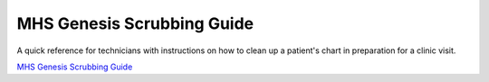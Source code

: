 ===========================
MHS Genesis Scrubbing Guide
===========================
A quick reference for technicians with instructions on how to clean up a patient's chart in preparation for a clinic visit.

`MHS Genesis Scrubbing Guide <https://doakey3.github.io/MHSGenesisScrubbingGuide/>`_
